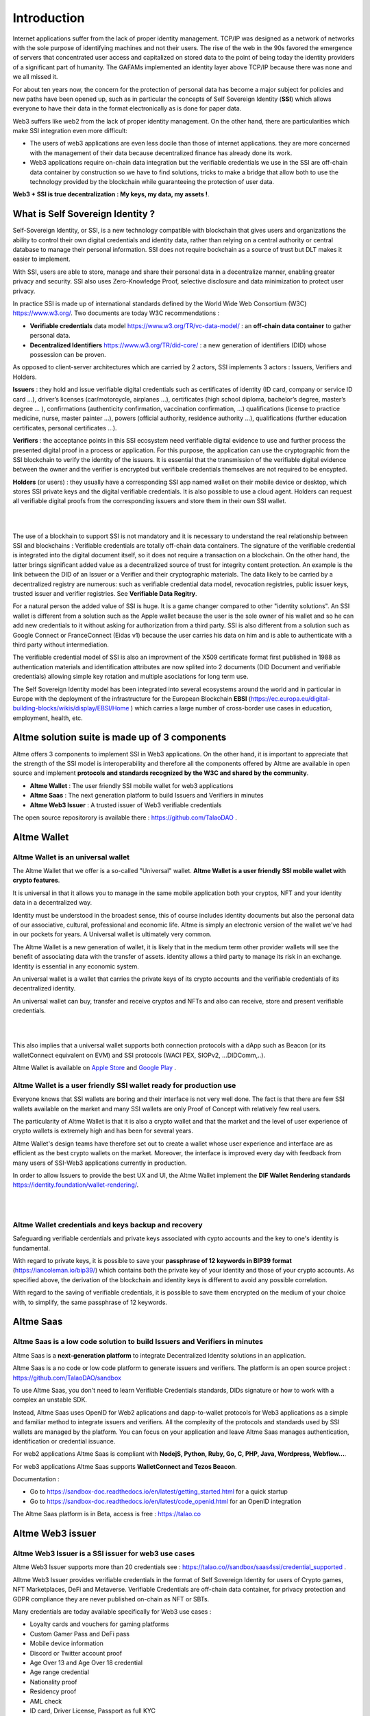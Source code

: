 Introduction
============

Internet applications suffer from the lack of proper identity management. TCP/IP was designed as a network of networks with the sole purpose of identifying machines and not their users.
The rise of the web in the 90s favored the emergence of servers that concentrated user access and capitalized on stored data to the point of being today the identity providers of a significant part of humanity.
The GAFAMs implemented an identity layer above TCP/IP because there was none and we all missed it.

For about ten years now, the concern for the protection of personal data has become a major subject for policies and new paths have been opened up, such as in particular the concepts of 
Self Sovereign Identity (**SSI**) which allows everyone to have their data in the format electronically as is done for paper data.

Web3 suffers like web2 from the lack of proper identity management. On the other hand, there are particularities which make SSI integration even more difficult:

* The users of web3 applications are even less docile than those of internet applications. they are more concerned with the management of their data because decentralized finance has already done its work.
* Web3 applications require on-chain data integration but the verifiable credentials we use in the SSI are off-chain data container by construction so we have to find solutions, tricks to make a bridge that allow both to use the technology provided by the blockchain while guaranteeing the protection of user data.


**Web3 + SSI is true decentralization : My keys, my data, my assets !**. 


What is Self Sovereign Identity ?
---------------------------------

Self-Sovereign Identity, or SSI, is a new technology compatible with blockchain that gives users and organizations the ability to control their own digital credentials
and identity data, rather than relying on a central authority or central database to manage their personal information. SSI does not require bockchain as a source of trust but DLT makes it easier to implement.

With SSI, users are able to store, manage and share their personal data in a decentralize manner, enabling greater privacy and security. 
SSI also uses Zero-Knowledge Proof, selective disclosure and data minimization to protect user privacy.

In practice SSI is made up of international standards defined by the World Wide Web Consortium (W3C) https://www.w3.org/. 
Two documents are today W3C recommendations :

* **Verifiable credentials** data model https://www.w3.org/TR/vc-data-model/ : an **off-chain data container** to gather personal data.
* **Decentralized Identifiers** https://www.w3.org/TR/did-core/ : a new generation of identifiers (DID) whose possession can be proven. 

As opposed to client-server architectures which are carried by 2 actors, SSI implements 3 actors : Issuers, Verifiers and Holders.

**Issuers** : they hold and issue verifiable digital credentials such as certificates of identity (ID card, company or service ID card …),
driver’s licenses (car/motorcycle, airplanes …), certificates (high school diploma, bachelor’s degree, master’s degree … ), confirmations (authenticity confirmation, vaccination confirmation, …) 
qualifications (license to practice medicine, nurse, master painter …), powers (official authority, residence authority …), 
qualifications (further education certificates, personal certificates …).

**Verifiers** : the acceptance points in this SSI ecosystem need verifiable digital evidence to use and further process the presented digital proof in a process or application.
For this purpose, the application can use the cryptographic from the SSI blockchain to verify the identity of the issuers. 
It is essential that the transmission of the verifiable digital evidence between the owner and the verifier is encrypted but verifibale credentials themselves are not required to be encypted.

**Holders** (or users) : they usually have a corresponding SSI app named wallet on their mobile device or desktop, which stores SSI private keys and the digital verifiable credentials. 
It is also possible to use a cloud agent. Holders can request all verifiable digital proofs from the corresponding issuers and store them in their own SSI wallet.


|


.. image:: ecosystem.svg
      :width: 1000
      :align: center

.. centered:: Image from W3C Verifiable credential V2.0

|
The use of a blockhain to support SSI is not mandatory and it is necessary to understand the real relationship between SSI and blockchains :
Verifiable credentials are totally off-chain data containers. The signature of the verifiable credential is integrated into the digital document itself, so it does not require a transaction on a blockchain.
On the other hand, the latter brings significant added value as a decentralized source of trust for integrity content protection. An example is the link between the DID of an Issuer or a Verifier
and their cryptographic materials. The data likely to be carried by a decentralized registry are numerous: such as verifiable credential data model, revocation registries, 
public issuer keys, trusted issuer and verifier registries. See **Verifiable Data Regitry**.

For a natural person the added value of SSI is huge. It is a game changer compared to other "identity solutions". An SSI wallet is different from a solution 
such as the Apple wallet because the user is the sole owner of his wallet and so he can add new credentials to it without asking for authorization from a third party.
SSI is also different from a solution such as Google Connect or FranceConnect (Eidas v1) because the user carries his data on him and is able to authenticate with a third party without intermediation.

The verifiable credential model of SSI is also an improvment of the X509 certificate format first published in 1988 as authentication materials and identification attributes
are now splited into 2 documents (DID Document and verifiable credentials) allowing simple key rotation and multiple asociations for long term use.

The Self Sovereign Identity model has been integrated into several ecosystems around the world and in particular in Europe with the deployment of the infrastructure
for the European Blockchain **EBSI** (https://ec.europa.eu/digital-building-blocks/wikis/display/EBSI/Home ) which carries a large number of cross-border use cases in education, employment, health, etc.


Altme solution suite is made up of 3 components
-----------------------------------------------

Altme offers 3 components to implement SSI in Web3 applications. On the other hand, it is important to appreciate that the strength of the SSI model is interoperability and 
therefore all the components offered by Altme are available in open source and implement **protocols and standards recognized by the W3C and shared by the community**.

* **Altme Wallet** : The user friendly SSI mobile wallet for web3 applications
* **Altme Saas** : The next generation platform to build Issuers and Verifiers in minutes
* **Altme Web3 Issuer** : A trusted issuer of Web3 verifiable credentials 

The open source repositorory is available there : https://github.com/TalaoDAO . 


Altme Wallet
------------

Altme Wallet is an universal wallet
***********************************

The Altme Wallet that we offer is a so-called "Universal" wallet. **Altme Wallet is a user friendly SSI mobile wallet with crypto features**. 

It is universal in that it allows you to manage in the same mobile application both your cryptos, NFT and your identity data in a decentralized way.

Identity must be understood in the broadest sense, this of course includes identity documents but also the personal data of our associative, cultural, professional and economic life.
Altme is simply an electronic version of the wallet we've had in our pockets for years. A Universal wallet is ultimately very common.

The Altme Wallet is a new generation of wallet, it is likely that in the medium term other provider wallets will see the benefit of associating data with the transfer of assets.
identity allows a third party to manage its risk in an exchange. Identity is essential in any economic system.

An universal wallet is a wallet that carries the private keys of its crypto accounts and the verifiable credentials of its decentralized identity.

An universal wallet can buy, transfer and receive cryptos and NFTs and also can receive, store and present verifiable credentials.


|

.. image:: universal_wallet.png
      :width: 1000
      :align: center

.. centered:: The 3 most important screens of Altme Wallet with NFTs, Cryptos and Cards (verifiable credentials) carry by one user.


|


This also implies that a universal wallet supports both connection protocols with a dApp such as Beacon (or its walletConnect equivalent on EVM) and SSI protocols (WACI PEX, SIOPv2, ...DIDComm,..).
  
Altme Wallet is available on `Apple Store <https://apps.apple.com/fr/app/altme/id1633216869>`_ and `Google Play <https://play.google.com/store/apps/details?id=co.altme.alt.me.altme>`_  .


Altme Wallet is a user friendly SSI wallet ready for production use
*******************************************************************

Everyone knows that SSI wallets are boring and their interface is not very well done. 
The fact is that there are few SSI wallets available on the market and many SSI wallets are only Proof of Concept with relatively few real users.

The particularity of Altme Wallet is that it is also a crypto wallet and that the market and the level of user experience of crypto wallets is extremely high and has been for several years.

Altme Wallet's design teams have therefore set out to create a wallet whose user experience and interface are as efficient as the best crypto wallets on the market.  
Moreover, the interface is improved every day with feedback from many users of SSI-Web3 applications currently in production. 

In order to allow Issuers to provide the best UX and UI, the Altme Wallet implement the **DIF Wallet Rendering standards**  https://identity.foundation/wallet-rendering/.

|

.. image:: 2_loyalty_cards.png
      :align: center

.. centered:: Wallet rendering of crypto games membership cards as verifiable credentials in Altme Wallet

|

Altme Wallet credentials and keys backup and recovery
******************************************************

Safeguarding verifiable cerdentials and private keys associated with cypto accounts and the key to one's identity is fundamental.

With regard to private keys, it is possible to save your **passphrase of 12 keywords in BIP39 format** (https://iancoleman.io/bip39/) which contains both the private key of your identity and those of your crypto accounts. 
As specified above, the derivation of the blockchain and identity keys is different to avoid any possible correlation.

With regard to the saving of verifiable credentials, it is possible to save them encrypted on the medium of your choice with, to simplify, the same passphrase of 12 keywords.

Altme Saas
-----------

Altme Saas is a low code solution to build Issuers and Verifiers in minutes
****************************************************************************

Altme Saas is a **next-generation platform** to integrate Decentralized Identity solutions in an application.

Altme Saas is a no code or low code platform to generate issuers and verifiers. The platform is an open source project : https://github.com/TalaoDAO/sandbox

To use Altme Saas, you don't need to learn Verifiable Credentials standards, DIDs signature or how to work with a complex an unstable SDK.

Instead, Altme Saas uses OpenID for Web2 aplications and dapp-to-wallet protocols for Web3 applications as a simple and familiar method to integrate issuers and verifiers.
All the complexity of the protocols and standards used by SSI wallets are managed by the platform. 
You can focus on your application and leave Altme Saas manages authentication, identification or credential issuance.

For web2 applications Altme Saas is compliant with **NodejS, Python, Ruby, Go, C, PHP, Java, Wordpress, Webflow...**.

For web3 applications Altme Saas supports **WalletConnect and Tezos Beacon**.

Documentation :

* Go to https://sandbox-doc.readthedocs.io/en/latest/getting_started.html for a quick startup
* Go to https://sandbox-doc.readthedocs.io/en/latest/code_openid.html for an OpenID integration 


The Altme Saas platform is in Beta, access is free : https://talao.co


Altme Web3 issuer
-----------------

Altme Web3 Issuer is a SSI issuer for web3 use cases
*****************************************************

Altme Web3 Issuer supports more than 20 credentials see : https://talao.co//sandbox/saas4ssi/credential_supported . 

Alltme Web3 Issuer provides verifiable credentials in the format of Self Sovereign Identity for users of Crypto games, NFT Marketplaces, DeFi and Metaverse.
Verifiable Credentials are off-chain data container, for privacy protection and GDPR compliance they are never published on-chain as NFT or SBTs.

Many credentials are today available specifically for Web3 use cases : 

* Loyalty cards and vouchers for gaming platforms
* Custom Gamer Pass and DeFi pass
* Mobile device information
* Discord or Twitter account proof
* Age Over 13 and Age Over 18 credential
* Age range credential
* Nationality proof
* Residency proof
* AML check
* ID card, Driver License, Passport as full KYC
* Unique identifier for DAO voting
* Email proof and Phone proof for authentication
* Verifiable credentials for blockchain account proof of ownership for Tezos, Ethereum, Polygon, Fantom and Binance chain
* Company pass

|

.. image:: over18-13.png
      :align: center

.. centered:: Wallet rendering of Age Over verifiable credentials in Altme Wallet

|



We apply the principle of data minimization and thus credentials always carry the minimum data required for user needs. All credential data are displayed in the wallet for user data control.


Altme Web3 Issuer partners for identification
**********************************************

Identification is a complex activity. In order to guarantee the best level of quality, Altme has selected 2 recognized companies for the production of basic data:

**Yoti**: https://www.yoti.com/: The partnership we have with Yoti concerns its activity in artificial intelligence and in particular the ability
to assess the age of a user based on photos of identify. This approach has the advantage of allowing a rapid evaluation with a margin of error of 
less than 2 years in 90% of cases. Using an AI helps to minimize friction with Web3 users who are not inclined to present their ID card for further
identification. Based on Yoti's age rating, Altme is able to sign proof of age +13, +18 and age range.

**Passbase**: https://passbase.com: The partnership with Passbase concerns its identification activity with 3D liveness test and authentication of documents
(driver's license, identity card or passport). Based on the information provided by Passbase Altme is able to sign credentials with the bare minimum of 
data: proof of nationality, residence, birth date, sex, age and of course the standard DeFI KYC and AML. A unique identification number for voting in DAOs is also available.


Altme Web3 Issuer DID
**********************

Altme Issuer DID is **did:web:app.altme.io:issuer**

Altme Issuer DID Document is available through the DIF Universal Resolver : https://dev.uniresolver.io/ and see below its content.
 

.. code-block:: JSON


      {
            "@context": [
                  "https://www.w3.org/ns/did/v1",
                  {
                        "@id": "https://w3id.org/security#publicKeyJwk",
                        "@type": "@json"
                  }
            ],
            "assertionMethod": [
                  "did:web:app.altme.io:issuer#key-1"
            ],
            "authentication": [
                  "did:web:app.altme.io:issuer#key-1"
            ],
            "capabilityInvocation": [
                  "did:web:app.altme.io:issuer#key-1"
            ],
            "id": "did:web:app.altme.io:issuer",
            "keyAgreement": [
                  "did:web:app.altme.io:issuer#key-1"
            ],
            "verificationMethod": [
                  {
                        "controller": "did:web:app.altme.io:issuer",
                        "id": "did:web:app.altme.io:issuer#key-1",
                        "publicKeyJwk": {
                              "crv": "Ed25519",
                              "kty": "OKP",
                              "x": "FUoLewH4w4-KdaPH2cjZbL--CKYxQRWR05Yd_bIbhQo"
                        },
                        "type": "JwsVerificationKey2020"
                  }
            ]
      }


Altme used some other DIDs (deprecated)

* Tezos Mainnet : did:tz:tz1NyjrTUNxDpPaqNZ84ipGELAcTWYg6s5Du
* DNS  : did:web:talao.co
* Ethereum Mainnet : did:ethr:0x61fb76ff95f11bdbcd94b45b838f95c1c7307dbd

Give an Identity to your crypto wallet
--------------------------------------

This is a service offered by Altme, free and available here :  https://app.altme.io/wallet-link .

Current crypto wallets like Metamask, Trust wallet, Ledger or Temple wallet for Tezos do not carry personal data as verifiable credentials. 
We think that they will do it in a more or less close future to adapt to regulations but for the moment 
it is therefore extremely difficult to know the user who is carrying out a transaction. Anonymity is an important benefit of blockchain technology but in some cases this can be a problem.

The use of processes such as the **KYC carried out by the site of the Web3 platform responds badly** to this problem for several reasons:

* It reveals all of a user's personal data to the Web3 operator and some of it is unnecessary for the strict need of the application.
* It is often impossible to ensure that the crypto address is indeed owned by the person performing the KYC.
* KYC is the only proof that it is possible to produce even though the identity of a person can be proven by a large number of documents (diplomas, employer certificate, health card, proof of address, etc.)
* KYC is often attached to a single address on a single blockchain

The use of Altme Wallet easily solves these problems because it allows the user to transfer only the minimum, necessary information, to choose the attribute(s) 
of his identity from different documents and then to associate them with an address group. possibly on different blockchains.

However, to take advantage of SSI features with a crypto wallet, it is necessary to associate your prefered crypto wallet with Altme Wallet.

The association of a crypto wallet to Altme Wallet can be done in 2 different ways:

* By transferring the private key (or passphrase) from the crypto wallet to the Altme Wallet. The crypto account is then available on Altme Wallet as if it had been created by Altme Wallet.
* By creating in Altme Wallet a proof of blockchain account ownership **without revealing the private key of the crypto wallet**. This is possible using the Beacon Tezos or WalletConnect EVM protocols to authenticate with the crypto wallet.

The Altme Wallet can therefore carry the verifiable credentials of the user of a wallet such as Metamask or Ledger, which then simplifies and secures the onboarding of this user on web3 platforms.

Crypto wallets supported are (none exhaustive list)  : 

* Tezos : **Temple mobile, Temple Web Extension, Air Gap, Kukai, Digital Art Autonomy, Umami**
* EVM : **Metamask mobile, Metamask web extension, Ledger Live, Ledger, Trezor, Trust Wallet, Coinbase wallet, My Ether Wallet, Rainbow, Argent Wallet**

  
Go to  https://app.altme.io/wallet-link to test the possibility to use Altme Wallet with your prefered crypto wallet without revealing the crypto wallet private key.



Technical considerations
-------------------------

Decentralized IDentifiers (DIDs), private keys and derivation path
*******************************************************************

For Altme Wallet we have chosen to use the DID method did:key for practical reasons.

It is a DID method which has numerous libraries.
Other DID methods can be used, but it seems to us, on the other hand, that it is preferable to be relatively far from the DID methods which are deduced from the blockchains and
which could leave the opportunity to confuse the private key of an identity with that of an account used for a transaction.

A description of the did key method is available here : https://w3c-ccg.github.io/did-method-key  

Altme Wallet can also support : **did:ebsi, did:tz; did:pkh; did:sol; did:ion, did:eth, did:web**. 

For private keys it seems to us for example extremely dangerous to use by simplification the same private key of a blockchain address to support a decentralized identity.

The obvious risk is to eventually have an immediate correlation between an identity document issued for a user DID and blockchain transactions. 

For this, the choice we have made is to derive the private key(s) of our identity with a specific path different from that used for the crypto wallets.
Currently we use the derivation **m/44'/5467'/0'/0** for the generation of identity keys which avoids any collision with that used for Tezos wallets m/44'/1729'/0'/0 or Metamask m/44'/60'/0'/0 while keeping the same passphrase.
Altme is registered on the BIP44 registry list for the path "5467" : https://github.com/satoshilabs/slips/blob/master/slip-0044.md 

Altme Wallet and Altme Web3 Issuer support **Ed25519, Secp256k1, P-256 and RSA keys**.


The proof of blockchain address ownership
******************************************

It is a verifiable credential which is issued by the "crypto account" of the wallet itself and whose subject is the identity (DID) carried by the wallet. Once presented to a verifier, it is a credential that has the signature of the two private keys.

From our point of view, this credential is one of the most important of the universal wallets because it makes it possible to establish in a peer to peer mode a link between the DID and the addresses
of the transactions while guaranteeing the maximum protection of the user's identity. For instance if you want to prove that the owner of a blockchain address is over 18 years old, you will need to transfer 2 verifiable credentials to the verifier:
the first proving the link between the user's DID and the age attribute (over 18), the second proving that the DID is the owner of the blockchain address.

For this very specific verifiable credential we use the DID method **did:pkh** perfectly fitted for DIDs associated to  
crypto addresses : cf https://github.com/w3c-ccg/did-pkh/blob/main/did-pkh-method-draft.md  


Example of a proof of blockchain account ownership verifiable credentials with did:pkh:tz as the DID method of the crypto wallet for a Tezos account (JSON-LD format):

.. code-block:: JSON

  {
      "@context": [
            "https://www.w3.org/2018/credentials/v1", 
		{
			"TezosAssociatedAddress" : {
				"@id" : "https://github.com/TalaoDAO/context#tezosassociatedaddress",
				"@context" : {
					"@version": 1.1,
					"@protected": true,
					"id": "@id",
					"type": "@type",
					"accountName" :  "https://github.com/TalaoDAO/context#accountname",
					"associatedAddress" : "https://w3id.org/security#blockchainAccountId",
					"issuedBy": {
						"@id": "https://schema.org/issuedBy",
						"@context": {
							"@version": 1.1,
							"@protected": true,
							"name" :  "https://schema.org/name"
						}
					}
                        }
                  }
		}
   	],
	"id" : "urn:uuid:4cd16825-5872-43e5-8a56-7a2c5d5cb2f7",
	"type": [
        	"VerifiableCredential",
           	"TezosAssociatedAddress"
	],
	"issuer" : "did:pkh:tz:tz1YtKsJMx5FqhULTDzNxs9r9QYHBGsmz58o",
	"credentialSubject" : {
       	"id" : "did:key:zQ3sheeB1CHmCzYWxW13opsYv9AiS4atUAwfwzFoM2gRpifPb",
       	"type" : "TezosAssociatedAddress",
          	"associatedAddress" : "tz1YtKsJMx5FqhULTDzNxs9r9QYHBGsmz58o",
		"accountName" : "Account 1",
		"issuedBy" : {
                  "name" : "My wallet"
            }
	}
   }


|

.. image:: blockchain_accounts.png  
      :width: 1000
      :align: center

.. centered:: Wallet rendering of blockchain account proofs of ownership in Altme Wallet


|

Web3 verifiers and on-chain integration with anonymous whitelist
*****************************************************************

The Verifier is the module of an application or a standalone application whose purpose is to verify the correctness and origin of a user's verifiable identifiers/verifiable presentations.

In an SSI environment for Web2 applications, the user carries their data in their wallet. At each onboarding he is able to present his credentials.

In a Web3 environment, the question of data persistence arises for asynchronous actions such as an NFT drop or an ICO conditioned by specific conditions (age, location, ...). 
Verifiable credentials are inherently off-chain because they protect user data and regulations in many countries now include the right to be forgotten. 
It is therefore not possible to have an on-chain copy of a verifiable credential. In this case it is necessary to keep on-chain a list of addresses that have presented themselves beforehand, sometimes several weeks before the action.

The choice we have made is to use **anonymous whitelists** created at application startup. The whitelists are generated by a smart contract which
makes it possible to create whitelists adapted to each use case and then to add the blockchain addresses of the users of the service.
It is created at the same time as the verifier. It must be able to be consulted by a smart contract of the application.

Of course, the whitelist identifier must remain insignificant to avoid any correlation between a user's blockchain address and one or more attributes of his identity.

The verifier pays the transaction fee and the DID of the verifier must be known to the smart contract to validate the forwarding address.


Web3 verifiers and on-chain integration with Soulbound token (SBTs)
********************************************************************

This is an experimental feature currently in test on Tezos Ghostnet and Fantom Tesnet.

An SBT is minted when a credential is issued for a specific address. Smart contracts can then check the token and the user can see the token in his Altme Wallet and 
other crypto wallets. 

For obvious privacy reasons, no personal data is stored on-chain and on IPFS. 

Features
*********


**SSI**:

* VC/VP in JSON-LD and JWT format
* RSA, Ed25519, secp256k1 and P-256 keys
* Support of did:key, did:ebsi, did:tz; did:pkh; did:sol; did:ion, did:eth, did:web  
* Signature scheme : RSASignature2018, Ed25519VerificationKeys, EcdsaSecp256k1Signature2019,EcdsaSecp256r1Signature2019, EcdsaSecp256k1RecoverySignature2020, Eip712Signature2021, SolanaSignature2021, JsonWebSignature2020
* Protocols : SiopV2, OIDC4VP, OIDC: different OpenID SSI and standard flows for verification and issuance
* Verifiable Presentation Request with QueryByExample and DID Auth  https://w3c-ccg.github.io/vp-request-spec/
* Credential manifest with wallet rendering https://identity.foundation/wallet-rendering/
* Stack DIDKit from SpruceId https://www.spruceid.dev/didkit/didkit
* Wallet embedded resolver for implicit DID method, did:tz and did:web
* Support of Issuers and Verifiers trusted registries



**Crypto**: 

* Tezos blockchain, Mainnet and Ghostnet (Ed25519 keys) https://tezos.com/
* Ethereum Mainnet https://ethereum.foundation/
* Polygon Mainnet https://polygon.technology/
* Fantom Mainet https://fantom.foundation/
* Binance https://www.binance.com/en/bnb
* Web3 provider Infura  
* TzKT indexer for Tezos  
* TezID for whitelisting on Tezos with smart contract entry points and Off chain APIs :  https://tezid.net/   
* Beacon for Tezos blockchain https://docs.walletbeacon.io/ 
* WalletConnect 1.7.x fpr EVM chains  https://walletconnect.com/ 

|

.. image:: altme.png
      :width: 300
      :align: center

.. centered:: Decentralized Identity for Web3